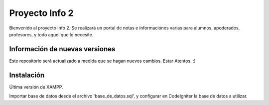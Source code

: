 ###################
Proyecto Info 2
###################

Bienvenido al proyecto info 2. Se realizará un portal de notas e informaciones varias
para alumnos, apoderados, profesores, y todo aquel que lo necesite.

*******************************
Información de nuevas versiones
*******************************

Este repositorio será actualizado a medida que se hagan nuevos cambios.
Estar Atentos. :)

*******************
Instalación
*******************

Última versión de XAMPP.

Importar base de datos desde el archivo 'base_de_datos.sql', y configurar en CodeIgniter
la base de datos a utilizar.